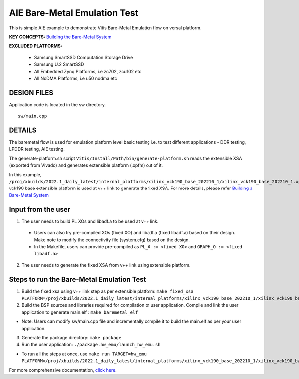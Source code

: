 AIE Bare-Metal Emulation Test 
=============================

This is simple AIE example to demonstrate Vitis Bare-Metal Emulation flow on versal platform.

**KEY CONCEPTS:** `Building the Bare-Metal System <https://docs.xilinx.com/r/en-US/ug1076-ai-engine-environment/Building-a-Bare-metal-System>`__

**EXCLUDED PLATFORMS:** 

 - Samsung SmartSSD Computation Storage Drive
 - Samsung U.2 SmartSSD
 - All Embedded Zynq Platforms, i.e zc702, zcu102 etc
 - All NoDMA Platforms, i.e u50 nodma etc

DESIGN FILES
------------

Application code is located in the sw directory. 

::

   sw/main.cpp
   
DETAILS
-------

The baremetal flow is used for emulation platform level basic testing i.e. to test different applications - DDR testing, LPDDR testing, AIE testing. 

The generate-platform.sh script ``Vitis/Install/Path/bin/generate-platform.sh`` reads the extensible XSA (exported from Vivado) and generates extensible platform (.xpfm) out of it. 

In this example, ``/proj/xbuilds/2022.1_daily_latest/internal_platforms/xilinx_vck190_base_202210_1/xilinx_vck190_base_202210_1.xpfm`` vck190 base extensible platform is used at v++ link to generate the fixed XSA. For more details, please refer `Building a Bare-Metal System <https://docs.xilinx.com/r/en-US/ug1076-ai-engine-environment/Building-a-Bare-metal-System>`__

Input from the user
--------------------

1. The user needs to build PL XOs and libadf.a to be used at v++ link. 
  * Users can also try pre-compiled XOs (fixed XO) and libadf.a (fixed libadf.a) based on their design. Make note to modify the connectivity file (system.cfg) based on the design. 
  * In the Makefile, users can provide pre-compiled as ``PL_O := <fixed XO>`` and ``GRAPH_O := <fixed libadf.a>`` 

2. The user needs to generate the fixed XSA from v++ link using extensible platform.  

Steps to run the Bare-Metal Emulation Test
------------------------------------------

1. Build the fixed xsa using v++ link step as per extensible platform:  
   ``make fixed_xsa PLATFORM=/proj/xbuilds/2022.1_daily_latest/internal_platforms/xilinx_vck190_base_202210_1/xilinx_vck190_base_202210_1.xpfm``

2. Build the BSP sources and libraries required for compilation of user application. 
   Compile and link the user application to generate main.elf : ``make baremetal_elf``

* Note: Users can modify sw/main.cpp file and incrementally compile it to build the main.elf as per your user application.

3. Generate the package directory: ``make package``

4. Run the user application: ``./package.hw_emu/launch_hw_emu.sh``

* To run all the steps at once, use ``make run TARGET=hw_emu PLATFORM=/proj/xbuilds/2022.1_daily_latest/internal_platforms/xilinx_vck190_base_202210_1/xilinx_vck190_base_202210_1.xpfm``

For more comprehensive documentation, `click here <http://xilinx.github.io/Vitis_Accel_Examples>`__.

